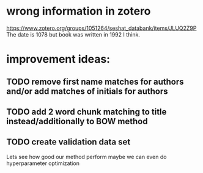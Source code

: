 * wrong information in zotero
https://www.zotero.org/groups/1051264/seshat_databank/items/JLUQ2Z9P
The date is 1078 but book was written in 1992 I think.


* improvement ideas:
** TODO remove first name matches for authors and/or add matches of initials for authors
** TODO add 2 word chunk matching to title instead/additionally to BOW method

** TODO create validation data set
Lets see how good our method perform maybe we can even do hyperparameter optimization

